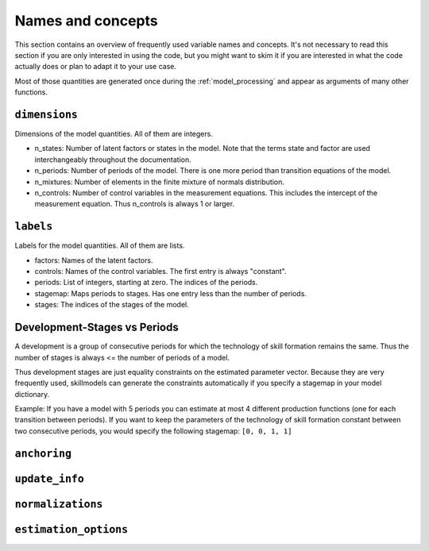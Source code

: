 .. _names_and_concepts:


==================
Names and concepts
==================

This section contains an overview of frequently used variable names and
concepts. It's not necessary to read this section if you are only interested in
using the code, but you might want to skim it if you are interested in what the
code actually does or plan to adapt it to your use case.

Most of those quantities are generated once during the :ref:`model_processing`
and appear as arguments of many other functions.

.. _dimensions:

``dimensions``
==============

Dimensions of the model quantities. All of them are integers.

- n_states: Number of latent factors or states in the model. Note that the terms
  state and factor are used interchangeably throughout the documentation.
- n_periods: Number of periods of the model. There is one more period than
  transition equations of the model.
- n_mixtures: Number of elements in the finite mixture of normals distribution.
- n_controls: Number of control variables in the measurement equations. This
  includes the intercept of the measurement equation. Thus n_controls is always
  1 or larger.


.. _labels:

``labels``
==========

Labels for the model quantities. All of them are lists.


- factors: Names of the latent factors.
- controls: Names of the control variables. The first entry is always "constant".
- periods: List of integers, starting at zero. The indices of the periods.
- stagemap: Maps periods to stages. Has one entry less than the number of periods.
- stages: The indices of the stages of the model.


.. _stages_vs_periods:


Development-Stages vs Periods
=============================

A development is a group of consecutive periods for which the technology of skill
formation remains the same. Thus the number of stages is always <= the number of
periods of a model.

Thus development stages are just equality constraints on the estimated parameter
vector. Because they are very frequently used, skillmodels can generate the
constraints automatically if you specify a stagemap in your model dictionary.


Example: If you have a model with 5 periods you can estimate at most 4 different
production functions (one for each transition between periods). If you want to
keep the parameters of the technology of skill formation constant between two
consecutive periods, you would specify the following stagemap: ``[0, 0, 1, 1]``


.. _anchoring:

``anchoring``
=============




.. _update_info:


``update_info``
===============



.. _normalizations:

``normalizations``
==================


.. _estimation_options:


``estimation_options``
======================
